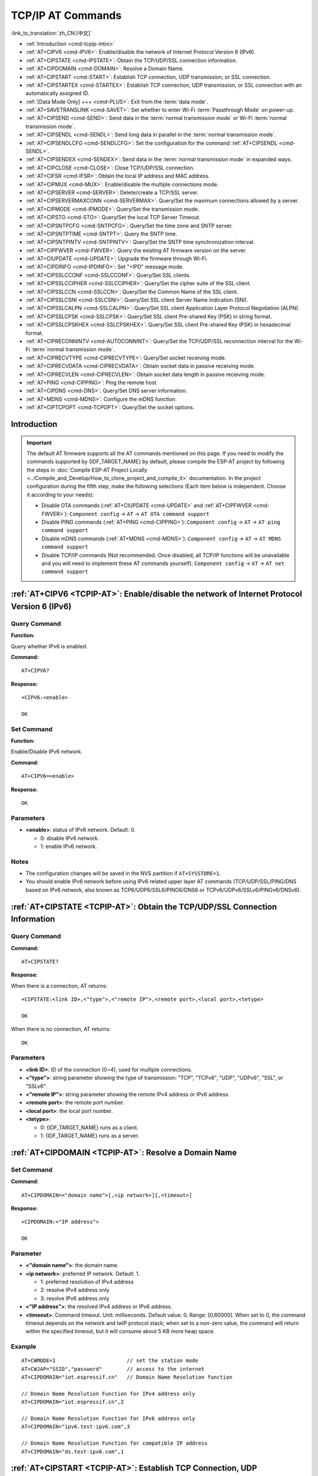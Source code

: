 .. _TCPIP-AT:

TCP/IP AT Commands
==================

:link_to_translation:`zh_CN:[中文]`

-  :ref:`Introduction <cmd-tcpip-intro>`
-  :ref:`AT+CIPV6 <cmd-IPV6>`: Enable/disable the network of Internet Protocol Version 6 (IPv6).
-  :ref:`AT+CIPSTATE <cmd-IPSTATE>`: Obtain the TCP/UDP/SSL connection information.
-  :ref:`AT+CIPDOMAIN <cmd-DOMAIN>`: Resolve a Domain Name.
-  :ref:`AT+CIPSTART <cmd-START>`: Establish TCP connection, UDP transmission, or SSL connection.
-  :ref:`AT+CIPSTARTEX <cmd-STARTEX>`: Establish TCP connection, UDP transmission, or SSL connection with an automatically assigned ID.
-  :ref:`[Data Mode Only] +++ <cmd-PLUS>`: Exit from the :term:`data mode`.
-  :ref:`AT+SAVETRANSLINK <cmd-SAVET>`: Set whether to enter Wi-Fi :term:`Passthrough Mode` on power-up.
-  :ref:`AT+CIPSEND <cmd-SEND>`: Send data in the :term:`normal transmission mode` or Wi-Fi :term:`normal transmission mode`.
-  :ref:`AT+CIPSENDL <cmd-SENDL>`: Send long data in parallel in the :term:`normal transmission mode`.
-  :ref:`AT+CIPSENDLCFG <cmd-SENDLCFG>`: Set the configuration for the command :ref:`AT+CIPSENDL <cmd-SENDL>`.
-  :ref:`AT+CIPSENDEX <cmd-SENDEX>`: Send data in the :term:`normal transmission mode` in expanded ways.
-  :ref:`AT+CIPCLOSE <cmd-CLOSE>`: Close TCP/UDP/SSL connection.
-  :ref:`AT+CIFSR <cmd-IFSR>`: Obtain the local IP address and MAC address.
-  :ref:`AT+CIPMUX <cmd-MUX>`: Enable/disable the multiple connections mode.
-  :ref:`AT+CIPSERVER <cmd-SERVER>`: Delete/create a TCP/SSL server.
-  :ref:`AT+CIPSERVERMAXCONN <cmd-SERVERMAX>`: Query/Set the maximum connections allowed by a server.
-  :ref:`AT+CIPMODE <cmd-IPMODE>`: Query/Set the transmission mode.
-  :ref:`AT+CIPSTO <cmd-STO>`: Query/Set the local TCP Server Timeout.
-  :ref:`AT+CIPSNTPCFG <cmd-SNTPCFG>`: Query/Set the time zone and SNTP server.
-  :ref:`AT+CIPSNTPTIME <cmd-SNTPT>`: Query the SNTP time.
-  :ref:`AT+CIPSNTPINTV <cmd-SNTPINTV>`: Query/Set the SNTP time synchronization interval.
-  :ref:`AT+CIPFWVER <cmd-FWVER>`: Query the existing AT firmware version on the server.
-  :ref:`AT+CIUPDATE <cmd-UPDATE>`: Upgrade the firmware through Wi-Fi.
-  :ref:`AT+CIPDINFO <cmd-IPDINFO>`: Set "+IPD" message mode.
-  :ref:`AT+CIPSSLCCONF <cmd-SSLCCONF>`: Query/Set SSL clients.
-  :ref:`AT+CIPSSLCCIPHER <cmd-SSLCCIPHER>`: Query/Set the cipher suite of the SSL client.
-  :ref:`AT+CIPSSLCCN <cmd-SSLCCN>`: Query/Set the Common Name of the SSL client.
-  :ref:`AT+CIPSSLCSNI <cmd-SSLCSNI>`: Query/Set SSL client Server Name Indication (SNI).
-  :ref:`AT+CIPSSLCALPN <cmd-SSLCALPN>`: Query/Set SSL client Application Layer Protocol Negotiation (ALPN).
-  :ref:`AT+CIPSSLCPSK <cmd-SSLCPSK>`: Query/Set SSL client Pre-shared Key (PSK) in string format.
-  :ref:`AT+CIPSSLCPSKHEX <cmd-SSLCPSKHEX>`: Query/Set SSL client Pre-shared Key (PSK) in hexadecimal format.
-  :ref:`AT+CIPRECONNINTV <cmd-AUTOCONNINT>`: Query/Set the TCP/UDP/SSL reconnection interval for the Wi-Fi :term:`normal transmission mode`.
-  :ref:`AT+CIPRECVTYPE <cmd-CIPRECVTYPE>`: Query/Set socket receiving mode.
-  :ref:`AT+CIPRECVDATA <cmd-CIPRECVDATA>`: Obtain socket data in passive receiving mode.
-  :ref:`AT+CIPRECVLEN <cmd-CIPRECVLEN>`: Obtain socket data length in passive receiving mode.
-  :ref:`AT+PING <cmd-CIPPING>`: Ping the remote host.
-  :ref:`AT+CIPDNS <cmd-DNS>`: Query/Set DNS server information.
-  :ref:`AT+MDNS <cmd-MDNS>`: Configure the mDNS function.
-  :ref:`AT+CIPTCPOPT <cmd-TCPOPT>`: Query/Set the socket options.

.. _cmd-tcpip-intro:

Introduction
------------

.. important::
  The default AT firmware supports all the AT commands mentioned on this page. If you need to modify the commands supported by {IDF_TARGET_NAME} by default, please compile the ESP-AT project by following the steps in :doc:`Compile ESP-AT Project Locally <../Compile_and_Develop/How_to_clone_project_and_compile_it>` documentation. In the project configuration during the fifth step, make the following selections (Each item below is independent. Choose it according to your needs):

  - Disable OTA commands (:ref:`AT+CIUPDATE <cmd-UPDATE>` and :ref:`AT+CIPFWVER <cmd-FWVER>`): ``Component config`` -> ``AT`` -> ``AT OTA command support``
  - Disable PING commands (:ref:`AT+PING <cmd-CIPPING>`): ``Component config`` -> ``AT`` -> ``AT ping command support``
  - Disable mDNS commands (:ref:`AT+MDNS <cmd-MDNS>`): ``Component config`` -> ``AT`` -> ``AT MDNS command support``
  - Disable TCP/IP commands (Not recommended. Once disabled, all TCP/IP functions will be unavailable and you will need to implement these AT commands yourself): ``Component config`` -> ``AT`` -> ``AT net command support``

.. _cmd-IPV6:

:ref:`AT+CIPV6 <TCPIP-AT>`: Enable/disable the network of Internet Protocol Version 6 (IPv6)
--------------------------------------------------------------------------------------------

Query Command
^^^^^^^^^^^^^

**Function:**

Query whether IPv6 is enabled.

**Command:**

::

    AT+CIPV6?

**Response:**

::

    +CIPV6:<enable>

    OK

Set Command
^^^^^^^^^^^

**Function:**

Enable/Disable IPv6 network.

**Command:**

::

    AT+CIPV6=<enable>

**Response:**

::

    OK

Parameters
^^^^^^^^^^

-  **<enable>**: status of IPv6 network. Default: 0.

   -  0: disable IPv6 network.
   -  1: enable IPv6 network.

Notes
^^^^^

-  The configuration changes will be saved in the NVS partition if ``AT+SYSSTORE=1``.
-  You should enable IPv6 network before using IPv6 related upper layer AT commands (TCP/UDP/SSL/PING/DNS based on IPv6 network, also known as TCP6/UDP6/SSL6/PING6/DNS6 or TCPv6/UDPv6/SSLv6/PINGv6/DNSv6).

.. _cmd-IPSTATE:

:ref:`AT+CIPSTATE <TCPIP-AT>`: Obtain the TCP/UDP/SSL Connection Information
----------------------------------------------------------------------------------------

Query Command
^^^^^^^^^^^^^^^

**Command:**

::

    AT+CIPSTATE?

**Response:**

When there is a connection, AT returns:

::

    +CIPSTATE:<link ID>,<"type">,<"remote IP">,<remote port>,<local port>,<tetype>

    OK

When there is no connection, AT returns:

::

    OK

Parameters
^^^^^^^^^^

-  **<link ID>**: ID of the connection (0~4), used for multiple connections.
-  **<"type">**: string parameter showing the type of transmission: "TCP", "TCPv6", "UDP", "UDPv6", "SSL", or "SSLv6".
-  **<"remote IP">**: string parameter showing the remote IPv4 address or IPv6 address.
-  **<remote port>**: the remote port number.
-  **<local port>**: the local port number.
-  **<tetype>**:

   -  0: {IDF_TARGET_NAME} runs as a client.
   -  1: {IDF_TARGET_NAME} runs as a server.

.. _cmd-DOMAIN:

:ref:`AT+CIPDOMAIN <TCPIP-AT>`: Resolve a Domain Name
------------------------------------------------------

Set Command
^^^^^^^^^^^

**Command:**

::

    AT+CIPDOMAIN=<"domain name">[,<ip network>][,<timeout>]

**Response:**

::

    +CIPDOMAIN:<"IP address">

    OK

Parameter
^^^^^^^^^^

-  **<"domain name">**: the domain name.
-  **<ip network>**: preferred IP network. Default: 1.

   - 1: preferred resolution of IPv4 address
   - 2: resolve IPv4 address only
   - 3: resolve IPv6 address only

-  **<"IP address">**: the resolved IPv4 address or IPv6 address.
-  **<timeout>**: Command timeout. Unit: milliseconds. Default value: 0. Range: [0,60000]. When set to 0, the command timeout depends on the network and lwIP protocol stack; when set to a non-zero value, the command will return within the specified timeout, but it will consume about 5 KB more heap space.

Example
^^^^^^^^

::

    AT+CWMODE=1                       // set the station mode
    AT+CWJAP="SSID","password"        // access to the internet
    AT+CIPDOMAIN="iot.espressif.cn"   // Domain Name Resolution function

    // Domain Name Resolution Function for IPv4 address only
    AT+CIPDOMAIN="iot.espressif.cn",2

    // Domain Name Resolution Function for IPv6 address only
    AT+CIPDOMAIN="ipv6.test-ipv6.com",3

    // Domain Name Resolution Function for compatible IP address
    AT+CIPDOMAIN="ds.test-ipv6.com",1

.. _cmd-START:

:ref:`AT+CIPSTART <TCPIP-AT>`: Establish TCP Connection, UDP Transmission, or SSL Connection
--------------------------------------------------------------------------------------------

* :ref:`esp-at-cipstart-tcp`
* :ref:`esp-at-cipstart-udp`
* :ref:`esp-at-cipstart-ssl`

.. _esp-at-cipstart-tcp:

Establish TCP Connection
^^^^^^^^^^^^^^^^^^^^^^^^

Set Command
""""""""""""

**Command:**

::

    // Single connection (AT+CIPMUX=0):
    AT+CIPSTART=<"type">,<"remote host">,<remote port>[,<keep_alive>][,<"local IP">][,<timeout>]

    // Multiple Connections (AT+CIPMUX=1):
    AT+CIPSTART=<link ID>,<"type">,<"remote host">,<remote port>[,<keep_alive>][,<"local IP">][,<timeout>]

**Response:**

For single connection, it returns:

::

    CONNECT

    OK

For multiple connections, it returns:

::

    <link ID>,CONNECT

    OK

Parameters
"""""""""""

-  **<link ID>**: ID of network connection (0~4), used for multiple connections. The range of this parameter depends on two configuration items in ``menuconfig``. One is ``AT_SOCKET_MAX_CONN_NUM`` of the ``AT`` component, and its default value is 5. The other is ``LWIP_MAX_SOCKETS`` of the ``LWIP`` component, and its default value is 10. To modify the range of this parameter, you need to set ``AT_SOCKET_MAX_CONN_NUM`` and make sure it is no larger than the value of ``LWIP_MAX_SOCKETS``. (See :doc:`../Compile_and_Develop/How_to_clone_project_and_compile_it` for details on configuring and build ESP-AT projects.)
-  **<"type">**: string parameter showing the type of transmission: "TCP", or "TCPv6". Default: "TCP".
-  **<"remote host">**: IPv4 address, IPv6 address, or domain name of remote host. The maximum length is 64 bytes. If you need to use a domain name and the length of the domain name exceeds 64 bytes, use the :ref:`AT+CIPDOMAIN <cmd-DOMAIN>` command to obtain the IP address corresponding to the domain name, and then use the IP address to establish a connection.
-  **<remote port>**: the remote port number.
-  **<keep_alive>**: It configures the `SO_KEEPALIVE <https://man7.org/linux/man-pages/man7/socket.7.html#SO_KEEPALIVE>`__ option for socket. Unit: second.

   - Range: [0,7200].

     - 0: disable keep-alive function (default).
     - 1 ~ 7200: enable keep-alive function. `TCP_KEEPIDLE <https://man7.org/linux/man-pages/man7/tcp.7.html#TCP_KEEPIDLE>`_ value is **<keep_alive>**, `TCP_KEEPINTVL <https://man7.org/linux/man-pages/man7/tcp.7.html#TCP_KEEPINTVL>`_ value is 1, and `TCP_KEEPCNT <https://man7.org/linux/man-pages/man7/tcp.7.html#TCP_KEEPCNT>`_ value is 3.

   - This parameter of this command is the same as the ``<keep_alive>`` parameter of :ref:`AT+CIPTCPOPT <cmd-TCPOPT>` command. It always takes the value set later by either of the two commands. If it is omitted or not set, the last configured value is used by default.

-  **<"local IP">**: the local IPv4 address or IPv6 address that the connection binds. This parameter is useful when you are using multiple network interfaces or multiple IP addresses. By default, it is disabled. If you want to use it, you should specify it first. Null is also valid.
-  **<timeout>**: Command timeout. Unit: milliseconds. Default value: 0. Range: [0,60000]. When set to 0, the command timeout depends on the network and lwIP protocol stack; when set to a non-zero value, the command will return within the specified timeout, but it will consume about 5 KB more heap space.

Notes
""""""

- To establish a TCP connection based on an IPv6 network, do as follows:

  -  Make sure that the AP supports IPv6
  -  Set :ref:`AT+CIPV6=1 <cmd-IPV6>`
  -  Obtain an IPv6 address through the :ref:`AT+CWJAP <cmd-JAP>` command
  - (Optional) Check whether {IDF_TARGET_NAME} has obtained an IPv6 address using the :ref:`AT+CIPSTA? <cmd-IPSTA>` command

Example
"""""""""

::

    AT+CIPSTART="TCP","iot.espressif.cn",8000
    AT+CIPSTART="TCP","192.168.101.110",1000
    AT+CIPSTART="TCP","192.168.101.110",2500,60
    AT+CIPSTART="TCP","192.168.101.110",1000,,"192.168.101.100"

    // Connect to GitHub's TCP server with a 5-second timeout
    AT+CIPSTART="TCP","www.github.com",80,,,5000

    AT+CIPSTART="TCPv6","test-ipv6.com",80
    AT+CIPSTART="TCPv6","fe80::860d:8eff:fe9d:cd90",1000,,"fe80::411c:1fdb:22a6:4d24"

    // esp-at has obtained an IPv6 global address by AT+CWJAP before
    AT+CIPSTART="TCPv6","2404:6800:4005:80b::2004",80,,"240e:3a1:2070:11c0:32ae:a4ff:fe80:65ac"

.. _esp-at-cipstart-udp:

Establish UDP Transmission
^^^^^^^^^^^^^^^^^^^^^^^^^^

Set Command
""""""""""""

**Command:**

::

    // Single connection (AT+CIPMUX=0):
    AT+CIPSTART=<"type">,<"remote host">,<remote port>[,<local port>,<mode>,<"local IP">][,<timeout>]

    // Multiple connections (AT+CIPMUX=1):
    AT+CIPSTART=<link ID>,<"type">,<"remote host">,<remote port>[,<local port>,<mode>,<"local IP">][,<timeout>]

**Response:**

For single connection, it returns:

::

    CONNECT

    OK

For multiple connections, it returns:

::

    <link ID>,CONNECT

    OK

Parameters
"""""""""""

-  **<link ID>**: ID of network connection (0~4), used for multiple connections.
-  **<"type">**: string parameter showing the type of transmission: "UDP", or "UDPv6". Default: "TCP".
-  **<"remote host">**: IPv4 address, IPv6 address, or domain name of remote host. The maximum length is 64 bytes. If you need to use a domain name and the length of the domain name exceeds 64 bytes, use the :ref:`AT+CIPDOMAIN <cmd-DOMAIN>` command to obtain the IP address corresponding to the domain name, and then use the IP address to establish a connection.
-  **<remote port>**: remote port number.
-  **<local port>**: UDP port of {IDF_TARGET_NAME}.
-  **<mode>**: In the UDP Wi-Fi passthrough, the value of this parameter has to be 0.

   -  0: After UDP data is received, the parameters ``<"remote host">`` and ``<remote port>`` will stay unchanged (default).
   -  1: Only the first time that UDP data is received from an IP address and port that are different from the initially set value of parameters ``<remote host>`` and ``<remote port>``, will they be changed to the IP address and port of the device that sends the data.
   -  2: Each time UDP data is received, the ``<"remote host">`` and ``<remote port>`` will be changed to the IP address and port of the device that sends the data.

-  **<"local IP">**: the local IPv4 address or IPv6 address that the connection binds. This parameter is useful when you are using multiple network interfaces or multiple IP addresses. By default, it is disabled. If you want to use it, you should specify it first. Null is also valid.
-  **<timeout>**: Command timeout. Unit: milliseconds. Default value: 0. Range: [0,60000]. When set to 0, the command timeout depends on the network and lwIP protocol stack; when set to a non-zero value, the command will return within the specified timeout, but it will consume about 5 KB more heap space.

Notes
""""""
- If the remote host over the UDP is an IPv4 multicast address (224.0.0.0 ~ 239.255.255.255), the {IDF_TARGET_NAME} will send and receive the UDPv4 multicast.
- If the remote host over the UDP is an IPv4 broadcast address (255.255.255.255), the {IDF_TARGET_NAME} will send and receive the UDPv4 broadcast.
- If the remote host over the UDP is an IPv6 multicast address (FF00:0:0:0:0:0:0:0 ~ FFFF:FFFF:FFFF:FFFF:FFFF:FFFF:FFFF:FFFF), the {IDF_TARGET_NAME} will send and receive the UDP multicast based on IPv6 network.
- To use the parameter ``<mode>``, parameter ``<local port>`` must be set first.

- To establish an UDP transmission based on an IPv6 network, do as follows:

  -  Make sure that the AP supports IPv6
  -  Set :ref:`AT+CIPV6=1 <cmd-IPV6>`
  -  Obtain an IPv6 address through the :ref:`AT+CWJAP <cmd-JAP>` command
  - (Optional) Check whether {IDF_TARGET_NAME} has obtained an IPv6 address using the :ref:`AT+CIPSTA? <cmd-IPSTA>` command

- If you want to receive a UDP packet longer than 1460 bytes, please compile the firmware on your own by following :doc:`Compile ESP-AT Project <../Compile_and_Develop/How_to_clone_project_and_compile_it>` and choosing the following configurations in the Step 5. Configure: ``Component config`` -> ``LWIP`` -> ``Enable reassembly incoming fragmented IP4 packets``.

Example
"""""""""

::

    // UDP unicast
    AT+CIPSTART="UDP","192.168.101.110",1000,1002,2
    AT+CIPSTART="UDP","192.168.101.110",1000,,,"192.168.101.100"

    // Establish UDP transmission with pool.ntp.org, set 5-second timeout
    AT+CIPSTART="UDP","pool.ntp.org",123,,,,5000

    // UDP unicast based on IPv6 network
    AT+CIPSTART="UDPv6","fe80::32ae:a4ff:fe80:65ac",1000,,,"fe80::5512:f37f:bb03:5d9b"

    // UDP multicast based on IPv6 network
    AT+CIPSTART="UDPv6","FF02::FC",1000,1002,0

.. _esp-at-cipstart-ssl:

Establish SSL Connection
^^^^^^^^^^^^^^^^^^^^^^^^

Set Command
"""""""""""""

**Command:**

::

    // Single connection (AT+CIPMUX=0):
    AT+CIPSTART=<"type">,<"remote host">,<remote port>[,<keep_alive>,<"local IP">][,<timeout>]

    // Multiple connections (AT+CIPMUX=1):
    AT+CIPSTART=<link ID>,<"type">,<"remote host">,<remote port>[,<keep_alive>,<"local IP">][,<timeout>]

**Response:**

For single connection, it returns:

::

    CONNECT

    OK

For multiple connections, it returns:

::

    <link ID>,CONNECT

    OK

Parameters
"""""""""""

-  **<link ID>**: ID of network connection (0~4), used for multiple connections.
-  **<"type">**: string parameter showing the type of transmission: "SSL", or "SSLv6". Default: "TCP".
-  **<"remote host">**: IPv4 address, IPv6 address, or domain name of remote host. The maximum length is 64 bytes. If you need to use a domain name and the length of the domain name exceeds 64 bytes, use the :ref:`AT+CIPDOMAIN <cmd-DOMAIN>` command to obtain the IP address corresponding to the domain name, and then use the IP address to establish a connection.
-  **<remote port>**: the remote port number.
-  **<keep_alive>**: It configures the `SO_KEEPALIVE <https://man7.org/linux/man-pages/man7/socket.7.html#SO_KEEPALIVE>`__ option for socket. Unit: second.

   - Range: [0,7200].

     - 0: disable keep-alive function (default).
     - 1 ~ 7200: enable keep-alive function. `TCP_KEEPIDLE <https://man7.org/linux/man-pages/man7/tcp.7.html#TCP_KEEPIDLE>`_ value is **<keep_alive>**, `TCP_KEEPINTVL <https://man7.org/linux/man-pages/man7/tcp.7.html#TCP_KEEPINTVL>`_ value is 1, and `TCP_KEEPCNT <https://man7.org/linux/man-pages/man7/tcp.7.html#TCP_KEEPCNT>`_ value is 3.

   - This parameter of this command is the same as the ``<keep_alive>`` parameter of :ref:`AT+CIPTCPOPT <cmd-TCPOPT>` command. It always takes the value set later by either of the two commands. If it is omitted or not set, the last configured value is used by default.

-  **<"local IP">**: the local IPv4 address or IPv6 address that the connection binds. This parameter is useful when you are using multiple network interfaces or multiple IP addresses. By default, it is disabled. If you want to use it, you should specify it first. Null is also valid.
-  **<timeout>**: Command timeout. Unit: milliseconds. Default value: 0. Range: [0,60000]. When set to 0, the command timeout depends on the network and lwIP protocol stack; when set to a non-zero value, the command will return within the specified timeout, but it will consume about 5 KB more heap space.

Notes
""""""

-  The number of SSL connections depends on available memory and the maximum number of connections.
-  SSL connection needs a large amount of memory. Insufficient memory may cause the system reboot.
-  If the ``AT+CIPSTART`` is based on an SSL connection and the timeout of each packet is 10 s, the total timeout will be much longer depending on the number of handshake packets.
-  Some SSL servers require the SSL client to support the SNI extension field during connection. Please configure SNI using the :ref:`AT+CIPSSLCSNI <cmd-SSLCSNI>` command before establishing an SSL connection. Typically, the value of SNI is the domain name of the server.

- To establish a SSL connection based on an IPv6 network, do as follows:

  -  Make sure that the AP supports IPv6
  -  Set :ref:`AT+CIPV6=1 <cmd-IPV6>`
  -  Obtain an IPv6 address through the :ref:`AT+CWJAP <cmd-JAP>` command
  - (Optional) Check whether {IDF_TARGET_NAME} has obtained an IPv6 address using the :ref:`AT+CIPSTA? <cmd-IPSTA>` command

Example
""""""""

::

    AT+CIPSTART="SSL","iot.espressif.cn",8443
    AT+CIPSTART="SSL","192.168.101.110",1000,,"192.168.101.100"

    // Connect to Microsoft Bing's SSL server with a 5-second timeout
    AT+CIPSTART="SSL","www.bing.com",443,,,5000

    // esp-at has obtained an IPv6 global address by AT+CWJAP before
    AT+CIPSTART="SSLv6","240e:3a1:2070:11c0:6972:6f96:9147:d66d",1000,,"240e:3a1:2070:11c0:55ce:4e19:9649:b75"

.. _cmd-STARTEX:

:ref:`AT+CIPSTARTEX <TCPIP-AT>`: Establish TCP connection, UDP transmission, or SSL connection with an Automatically Assigned ID
--------------------------------------------------------------------------------------------------------------------------------

This command is similar to :ref:`AT+CIPSTART <cmd-START>` except that you do not need to assign an ID by yourself in multiple connections mode (:ref:`AT+CIPMUX=1 <cmd-MUX>`). The system will assign an ID to the new connection automatically.

.. _cmd-PLUS:

:ref:`[Data Mode Only] +++ <TCPIP-AT>`: Exit from :term:`Data Mode`
-------------------------------------------------------------------

Special Execute Command
^^^^^^^^^^^^^^^^^^^^^^^^

**Function:**

Exit from :term:`Data Mode` and enter the :term:`Command Mode`.

**Command:**

::

    // Only for data mode
    +++

Notes
""""""

-  This special execution command consists of three identical ``+`` characters (0x2b ASCII), and no CR-LF appends to the command tail.
-  Make sure there is more than 20 ms interval before the first ``+`` character, more than 20 ms interval after the third ``+`` character, less than 20 ms interval among the three ``+`` characters. Otherwise, the ``+`` characters will be sent out as normal data.
-  This command returns no reply.
-  Please wait for at least one second before sending the next AT command.

.. _cmd-SEND:

:ref:`AT+CIPSEND <TCPIP-AT>`: Send Data in the :term:`Normal Transmission Mode` or Wi-Fi :term:`Passthrough Mode`
-----------------------------------------------------------------------------------------------------------------

Set Command
^^^^^^^^^^^

**Function:**

Set the data length to be send in the :term:`Normal Transmission Mode`. If the length of data you need to send exceeds 8192 bytes, please use the :ref:`AT+CIPSENDL <cmd-SENDL>` command.

**Command:**

::

    // Single connection: (AT+CIPMUX=0)
    AT+CIPSEND=<length>

    // Multiple connections: (AT+CIPMUX=1)
    AT+CIPSEND=<link ID>,<length>

    // Remote host and port can be set for UDP transmission:
    AT+CIPSEND=[<link ID>,]<length>[,<"remote host">,<remote port>]

**Response:**

::

    OK

    >

This response indicates that AT is ready for receiving serial data. You should enter the data, and when the data length reaches the ``<length>`` value, the transmission of data starts.

If the connection cannot be established or is disrupted during data transmission, the system returns:

::

    ERROR

If the data has been successfully sent to the protocol stack (It does not mean that the data has been sent to the opposite end), the system returns:

::

    SEND OK

Execute Command
^^^^^^^^^^^^^^^

**Function:**

Enter the Wi-Fi :term:`Passthrough Mode`.

**Command:**

::

    AT+CIPSEND

**Response:**

::

    OK
    >

or

::

    ERROR

Enter the Wi-Fi :term:`Passthrough Mode`. The {IDF_TARGET_NAME} can receive 8192 bytes and send 2920 bytes at most each time. If the data received by {IDF_TARGET_NAME} reaches or exceeds 2920 bytes, the data will be immediately sent in chunks of 2920 bytes. Otherwise, it will wait for 20 milliseconds before being sent (You can configure this interval using :ref:`AT+TRANSINTVL <cmd-TRANSINTVL>` command). When a single packet containing :ref:`+++ <cmd-PLUS>` is received, the {IDF_TARGET_NAME} will exit the data sending mode under the Wi-Fi :term:`Passthrough Mode`. Please wait for at least one second before sending the next AT command.

This command can only be used for single connection in the Wi-Fi :term:`Passthrough Mode`. For UDP Wi-Fi passthrough, the ``<mode>`` parameter has to be 0 when using :ref:`AT+CIPSTART <cmd-START>`.

Parameters
^^^^^^^^^^

-  **<link ID>**: ID of the connection (0~4), for multiple connections.
-  **<length>**: data length. Maximum: 8192 bytes.
-  **<"remote host">**: IPv4 address, IPv6 address, or domain name of remote host. It can be set in UDP transmission.
-  **<remote port>**: the remote port number.

Notes
^^^^^

- You can use :ref:`AT+CIPTCPOPT <cmd-TCPOPT>` command to configure socket options for each TCP connection. For example, setting <so_sndtimeo> to 5000 will enable TCP send operation to return results within 5 seconds, regardless of success or failure. This can save the time that the MCU waits for AT command response.

.. _cmd-SENDL:

:ref:`AT+CIPSENDL <TCPIP-AT>`: Send Long Data in Parallel in the :term:`Normal Transmission Mode`.
--------------------------------------------------------------------------------------------------

Set Command
^^^^^^^^^^^

**Function:**

In the :term:`Normal Transmission Mode`, set the data length to be sent, and then send data to remote host in parallel (the AT command port receives data in parallel with the AT sending data to the remote host). You can use the :ref:`AT+CIPSENDLCFG <cmd-SENDLCFG>` command to configure this command. If the length of data you need to send is less than 8192 bytes, you also can use the :ref:`AT+CIPSEND <cmd-SEND>` command.

**Command:**

::

    // Single connection: (AT+CIPMUX=0)
    AT+CIPSENDL=<length>

    // Multiple connections: (AT+CIPMUX=1)
    AT+CIPSENDL=<link ID>,<length>

    // Remote host and port can be set for UDP transmission:
    AT+CIPSENDL=[<link ID>,]<length>[,<"remote host">,<remote port>]

**Response:**

::

    OK

    >

This response indicates that AT enters the :term:`Data Mode` and AT command port is ready to receive data. You can enter the data now. Once the port receives data, it will be pushed to underlying protocol stack and the transmission starts.

If the transmission starts, the system reports message according to :ref:`AT+CIPSENDLCFG <cmd-SENDLCFG>` configuration:

::

    +CIPSENDL:<had sent len>,<port recv len>

If the transmission is cancelled by :ref:`+++ <cmd-PLUS>` command, the system returns:

::

    SEND CANCELLED

If not all the data has been sent out, the system finally returns:

::

    SEND FAIL

If the data has been successfully sent to the protocol stack (It does not mean that the data has been sent to the opposite end), the system finally returns:

::

    SEND OK 

When the connection is disconnected, you can send :ref:`+++ <cmd-PLUS>` command to cancel the transmission, then the {IDF_TARGET_NAME} will exit from the :term:`Data Mode`, otherwise, the :term:`Data Mode` will not end until the AT command port receives all the data of the specified ``<length>``.

Parameters
^^^^^^^^^^

-  **<link ID>**: ID of the connection (0~4), for multiple connections.
-  **<length>**: data length. Maximum: 2 :sup:`31` - 1 bytes.
-  **<"remote host">**: IPv4 address, IPv6 address, or domain name of remote host. It can be set in UDP transmission.
-  **<remote port>**: the remote port number.
-  **<had sent len>**: the length of data successfully sent to the underlying protocol stack.
-  **<port recv len>**: data length received by AT command port.

Notes
^^^^^

- It is recommended to use UART flow control, because if the UART receives data at a faster rate than the network sends, data loss may occur.
- You can use :ref:`AT+CIPTCPOPT <cmd-TCPOPT>` command to configure socket options for each TCP connection. For example, setting <so_sndtimeo> to 5000 will enable TCP send operation to return results within 5 seconds, regardless of success or failure. This can save the time that the MCU waits for AT command response.

.. _cmd-SENDLCFG:

:ref:`AT+CIPSENDLCFG <TCPIP-AT>`: Set the Configuration for the Command :ref:`AT+CIPSENDL <cmd-SENDL>`
------------------------------------------------------------------------------------------------------

Query Command
^^^^^^^^^^^^^

**Function:**

Query the configuration of :ref:`AT+CIPSENDL <cmd-SENDL>`.

**Command:**

::

    AT+CIPSENDLCFG?

**Response:**

::

    +CIPSENDLCFG:<report size>,<transmit size>

    OK

Set Command
^^^^^^^^^^^

**Function:**

Set the configuration of :ref:`AT+CIPSENDL <cmd-SENDL>`.

**Command:**

::

    AT+CIPSENDLCFG=<report size>[,<transmit size>]

**Response:**

::

    OK

Parameters
^^^^^^^^^^

-  **<report size>**: report block size for :ref:`AT+CIPSENDL <cmd-SENDL>`. Default: 1024. Range: [100,2 :sup:`20`]. For example, set ``<report size>`` to 100, ``<had sent len>`` report sequence in the response of :ref:`AT+CIPSENDL <cmd-SENDL>` will be (100, 200, 300, 400, ...). The final ``<had sent len>`` report is always equal to the data length that had been sent out.
-  **<transmit size>**: transmit block size of :ref:`AT+CIPSENDL <cmd-SENDL>`. It specifies the size of the data block sent to the underlying protocol stack. Default: 2920. Range: [100,2920]. If the data received by {IDF_TARGET_NAME} reaches or exceeds ``<transmit size>`` bytes, the data will be immediately sent in chunks of ``<transmit size>`` bytes. Otherwise, it will wait for 20 milliseconds before being sent (You can configure this interval using :ref:`AT+TRANSINTVL <cmd-TRANSINTVL>` command).

Note
""""""

- For devices with small throughput but high real-time requirements, it is recommended to set a smaller ``<transmit size>``. It is also recommended to set ``TCP_NODELAY`` by :ref:`AT+CIPTCPOPT <cmd-TCPOPT>` command.
- For devices with large throughput, it is recommended to set a larger ``<transmit size>``. It is also recommended to read :doc:`How to Improve ESP-AT Throughput Performance <../Compile_and_Develop/How_to_optimize_throughput>` first.

.. _cmd-SENDEX:

:ref:`AT+CIPSENDEX <TCPIP-AT>`: Send Data in the :term:`Normal Transmission Mode` in Expanded Ways
----------------------------------------------------------------------------------------------------

Set Command
^^^^^^^^^^^

**Function:**

Set the data length to be send in :term:`Normal Transmission Mode`, or use ``\0`` (0x5c, 0x30 ASCII) to trigger data transmission.

**Command:**

::

    // Single connection: (AT+CIPMUX=0)
    AT+CIPSENDEX=<length>

    // Multiple connections: (AT+CIPMUX=1)
    AT+CIPSENDEX=<link ID>,<length>

    // Remote host and port can be set for UDP transmission:
    AT+CIPSENDEX=[<link ID>,]<length>[,<"remote host">,<remote port>]

**Response:**

::

    OK

    >

This response indicates that AT is ready for receiving data. You should enter the data of designated length. When the data length reaches the ``<length>`` value, or when the string ``\0`` appears in the data, the transmission starts.

If the connection cannot be established or gets disconnected during transmission, the system returns:

::

    ERROR

If the data has been successfully sent to the protocol stack (It does not mean that the data has been sent to the opposite end), the system returns:

::

    SEND OK

Parameters
^^^^^^^^^^

-  **<link ID>**: ID of the connection (0~4), for multiple connections.
-  **<length>**: data length. Maximum: 8192 bytes.
-  **<"remote host">**: IPv4 address, IPv6 address, or domain name of remote host. It can be set in UDP transmission.
-  **<remote port>**: remote port can be set in UDP transmission.

Notes
^^^^^^

-  When the requirement of data length is met, or when the string ``\0`` (0x5c, 0x30 in ASCII) appears, the transmission of data starts. Go back to the normal command mode and wait for the next AT command.
-  If the data contains the ``\<any>``, it means that drop backslash symbol and only use ``<any>`` character.
-  When sending ``\0``, please use a backslash to escape it as ``\\0``.
- You can use :ref:`AT+CIPTCPOPT <cmd-TCPOPT>` command to configure socket options for each TCP connection. For example, setting <so_sndtimeo> to 5000 will enable TCP send operation to return results within 5 seconds, regardless of success or failure. This can save the time that the MCU waits for AT command response.

.. _cmd-CLOSE:

:ref:`AT+CIPCLOSE <TCPIP-AT>`: Close TCP/UDP/SSL Connection
-----------------------------------------------------------

Set Command
^^^^^^^^^^^^^

**Function:**

Close TCP/UDP/SSL connection in the multiple connections mode.

**Command:**

::

    AT+CIPCLOSE=<link ID>

**Response:**

::

    <link ID>,CLOSED

    OK

Execute Command
^^^^^^^^^^^^^^^^^

**Function:**

Close TCP/UDP/SSL connection in the single connection mode.

::

    AT+CIPCLOSE

**Response:**

::

    CLOSED

    OK

Parameter
^^^^^^^^^^

-  **<link ID>**: ID of the connection that you want to close. If you set it to 5, all connections will be closed.

.. _cmd-IFSR:

:ref:`AT+CIFSR <TCPIP-AT>`: Obtain the Local IP Address and MAC Address
-----------------------------------------------------------------------

Execute Command
^^^^^^^^^^^^^^^

**Command:**

::

    AT+CIFSR    

**Response:**

::

    +CIFSR:APIP,<"APIP">
    +CIFSR:APIP6LL,<"APIP6LL">
    +CIFSR:APIP6GL,<"APIP6GL">
    +CIFSR:APMAC,<"APMAC">
    +CIFSR:STAIP,<"STAIP">
    +CIFSR:STAIP6LL,<"STAIP6LL">
    +CIFSR:STAIP6GL,<"STAIP6GL">
    +CIFSR:STAMAC,<"STAMAC">
    +CIFSR:ETHIP,<"ETHIP">
    +CIFSR:ETHIP6LL,<"ETHIP6LL">
    +CIFSR:ETHIP6GL,<"ETHIP6GL">
    +CIFSR:ETHMAC,<"ETHMAC">

    OK

Parameters
^^^^^^^^^^

- **<"APIP">**: IPv4 address of Wi-Fi softAP interface
- **<"APIP6LL">**: Linklocal IPv6 address of Wi-Fi softAP interface
- **<"APIP6GL">**: Global IPv6 address of Wi-Fi softAP interface
- **<"APMAC">**: MAC address of Wi-Fi softAP interface
- **<"STAIP">**: IPv4 address of Wi-Fi station interface
- **<"STAIP6LL">**: Linklocal IPv6 address of Wi-Fi station interface
- **<"STAIP6GL">**: Global IPv6 address of Wi-Fi station interface
- **<"STAMAC">**: MAC address of Wi-Fi station interface
- **<"ETHIP">**: IPv4 address of ethernet interface
- **<"ETHIP6LL">**: Linklocal IPv6 address of ethernet interface
- **<"ETHIP6GL">**: Global IPv6 address of ethernet interface
- **<"ETHMAC">**: MAC address of ethernet interface

Note
^^^^^

-  Only when the {IDF_TARGET_NAME} has the valid interface information can you query its IP address and MAC address.

.. _cmd-MUX:

:ref:`AT+CIPMUX <TCPIP-AT>`: Enable/disable Multiple Connections
----------------------------------------------------------------

Query Command
^^^^^^^^^^^^^

**Function:**

Query the connection type.

**Command:**

::

    AT+CIPMUX?

**Response:**

::

    +CIPMUX:<mode>
    OK

Set Command
^^^^^^^^^^^

**Function:**

Set the connection type.

**Command:**

::

    AT+CIPMUX=<mode>

**Response:**

::

    OK

Parameter
^^^^^^^^^^

-  **<mode>**: connection mode. Default: 0.

   -  0: single connection.
   -  1: multiple connections.

Notes
^^^^^

-  This mode can only be changed after all connections are disconnected.
-  If you want to set the multiple connections mode, {IDF_TARGET_NAME} should be in the :term:`Normal Transmission Mode` (:ref:`AT+CIPMODE=0 <cmd-IPMODE>`).
-  If you want to set the single connection mode when the TCP/SSL server is running, you should delete the server first. (:ref:`AT+CIPSERVER=0 <cmd-SERVER>`).
-  When transmitting large amounts of data in parallel over multiple connections, memory peaks may be insufficient. Please test according to your product's actual situation and implement MCU handling for insufficient memory.

Example
^^^^^^^^

::

    AT+CIPMUX=1 

.. _cmd-SERVER:

:ref:`AT+CIPSERVER <TCPIP-AT>`: Delete/create a TCP/SSL Server
--------------------------------------------------------------

Query Command
^^^^^^^^^^^^^

**Function:**

Query the TCP/SSL server status.

**Command:**

::

    AT+CIPSERVER?

**Response:**

::

    +CIPSERVER:<mode>[,<port>,<"type">,<CA enable>,<netif>]

    OK

Set Command
^^^^^^^^^^^

**Command:**

::

    AT+CIPSERVER=<mode>[,<param2>][,<"type">][,<CA enable>][,<netif>]

**Response:**

::

    OK  

Parameters
^^^^^^^^^^

-  **<mode>**:

   -  0: delete a server.
   -  1: create a server.

-  **<param2>**: It means differently depending on the parameter ``<mode>``:

  - If ``<mode>`` is 1, ``<param2>`` represents the port number. Default: 333.
  - If ``<mode>`` is 0, ``<param2>`` represents whether the server closes all connections. Default: 0.

    - 0: shutdown the server and keep existing connections.
    - 1: shutdown the server and close all connections.

-  **<"type">**: server type: "TCP", "TCPv6", "SSL", or "SSLv6". Default: "TCP".
-  **<CA enable>**:

   -  0: disable CA.
   -  1: enable CA.

- **<netif>**: Specify the network interface for the server to listen on. Default: 0.

  .. list::

    - 0: all network interfaces
    - 1: Wi-Fi station interface
    - 2: Wi-Fi SoftAP interface
    :esp32: - 3: Ethernet interface

Notes
^^^^^

-  A TCP/SSL server can only be created when multiple connections are activated (:ref:`AT+CIPMUX=1 <cmd-MUX>`).
-  A server monitor will be created automatically when the server is created. Only one server can be created at most.
-  When a client is connected to the server, it will take up one connection and be assigned an ID.
-  If you want to create a TCP/SSL server based on IPv6 network, set :ref:`AT+CIPV6=1 <cmd-IPV6>` first, and obtain an IPv6 address.
-  Parameters ``<"type">`` and ``<CA enable>`` must be omitted when delete a server.

Example
^^^^^^^^

::

    // To create a TCP server
    AT+CIPMUX=1
    AT+CIPSERVER=1,80

    // To create an SSL server
    AT+CIPMUX=1
    AT+CIPSERVER=1,443,"SSL",1

    // To create an SSL server based on IPv6 network
    AT+CIPMUX=1
    AT+CIPSERVER=1,443,"SSLv6",0

    // To delete an server and close all clients
    AT+CIPSERVER=0,1

.. _cmd-SERVERMAX:

:ref:`AT+CIPSERVERMAXCONN <TCPIP-AT>`: Query/Set the Maximum Connections Allowed by a Server
---------------------------------------------------------------------------------------------

Query Command
^^^^^^^^^^^^^

**Function:**

Obtain the maximum number of clients allowed to connect to the TCP/SSL server.

**Command:**

::

    AT+CIPSERVERMAXCONN?

**Response:**

::

    +CIPSERVERMAXCONN:<num>
    OK  

Set Command
^^^^^^^^^^^

**Function:**

Set the maximum number of clients allowed to connect to the TCP/SSL server.

**Command:**

::

    AT+CIPSERVERMAXCONN=<num>

**Response:**

::

    OK  

Parameter
^^^^^^^^^^

-  **<num>**: the maximum number of clients allowed to connect to the TCP/SSL server. Range: [1,5]. For how to change the upper limit of this range, please refer to the description of the ``<link ID>`` parameter of the :ref:`AT+CIPSTART <cmd-START>` command.

Note
^^^^^

-  You should call the command ``AT+CIPSERVERMAXCONN=<num>`` before creating a server.

Example
^^^^^^^^

::

    AT+CIPMUX=1
    AT+CIPSERVERMAXCONN=2
    AT+CIPSERVER=1,80

.. _cmd-IPMODE:

:ref:`AT+CIPMODE <TCPIP-AT>`: Query/Set the Transmission Mode
-------------------------------------------------------------

Query Command
^^^^^^^^^^^^^

**Function:**

Query the transmission mode.

**Command:**

::

    AT+CIPMODE?

**Response:**

::

    +CIPMODE:<mode>
    OK

Set Command
^^^^^^^^^^^

**Function:**

Set the transmission mode.

**Command:**

::

    AT+CIPMODE=<mode>

**Response:**

::

    OK

Parameter
^^^^^^^^^^

-  **<mode>**:

   -  0: :term:`Normal Transmission Mode`.
   -  1: Wi-Fi :term:`Passthrough Receiving Mode`, or called transparent receiving transmission, which can only be enabled in TCP single connection mode, UDP mode when the remote host and port do not change, or SSL single connection mode.

Notes
^^^^^

-  The configuration changes will NOT be saved in flash.
-  After the {IDF_TARGET_NAME} enters the Wi-Fi :term:`Passthrough Receiving Mode`, no Bluetooth function can be used.

Example
^^^^^^^^

::

    AT+CIPMODE=1    

.. _cmd-STO:

:ref:`AT+CIPSTO <TCPIP-AT>`: Query/Set the local TCP/SSL Server Timeout
-----------------------------------------------------------------------

Query Command
^^^^^^^^^^^^^

**Function:**

Query the local TCP/SSL server timeout.

**Command:**

::

    AT+CIPSTO?

**Response:**

::

    +CIPSTO:<time>
    OK

Set Command
^^^^^^^^^^^

**Function:**

Set the local TCP/SSL server timeout.

**Command:**

::

    AT+CIPSTO=<time>

**Response:**

::

    OK

Parameter
^^^^^^^^^^

-  **<time>**: local TCP/SSL server timeout. Unit: second. Range: [0,7200].

Notes
^^^^^

-  When a TCP/SSL client does not communicate with the {IDF_TARGET_NAME} server within the ``<time>`` value, the server will terminate this connection.
-  If you set ``<time>`` to 0, the connection will never timeout. This configuration is not recommended.
-  When the client initiates a communication with the server or the server initiate a communication with the client within the set time, the timer will restart. After the timeout expires, the client is closed.

Example
^^^^^^^^

::

    AT+CIPMUX=1
    AT+CIPSERVER=1,1001
    AT+CIPSTO=10

.. _cmd-SNTPCFG:

:ref:`AT+CIPSNTPCFG <TCPIP-AT>`: Query/Set the Time Zone and the SNTP Server
----------------------------------------------------------------------------

Query Command
^^^^^^^^^^^^^

**Command:**

::

    AT+CIPSNTPCFG?

**Response:**

::

    +CIPSNTPCFG:<enable>,<timezone>[,<"SNTP server1">][,<"SNTP server2">][,<"SNTP server3">]
    OK

Set Command
^^^^^^^^^^^

**Command:**

::

    AT+CIPSNTPCFG=<enable>[,<timezone>][,<"SNTP server1">][,<"SNTP server2">][,<"SNTP server3">]

**Response:**

::

    OK

Parameters
^^^^^^^^^^

-  **<enable>**: configure the SNTP server:

   -  1: the SNTP server is configured.
   -  0: the SNTP server is not configured.

-  **<timezone>**: support the following two formats:

   -  The first format range is [-12,14]. It marks most of the time zones by offset from Coordinated Universal Time (UTC) in **whole hours** (`UTC–12:00 <https://en.wikipedia.org/wiki/UTC%E2%88%9212:00>`__ to `UTC+14:00 <https://en.wikipedia.org/wiki/UTC%2B14:00>`_).
   -  The second format is ``UTC offset``. The ``UTC offset`` specifies the time value you must add to the UTC time to get a local time value. It has syntax like ``[+|-][hh]mm``. This is negative if the local time zone is on the west of the Prime Meridian and positive if it is on the east. The hour(hh) must be between -12 and 14, and the minute(mm) between 0 and 59. For example, if you want to set the timezone to New Zealand (Chatham Islands) which is in ``UTC+12:45``, you should set the parameter ``<timezone>`` to ``1245``. Please refer to `UTC offset wiki <https://en.wikipedia.org/wiki/Time_zone#List_of_UTC_offsets>`_ for more information.

-  **[<"SNTP server1">]**: the first SNTP server.
-  **[<"SNTP server2">]**: the second SNTP server.
-  **[<"SNTP server3">]**: the third SNTP server.

Note
^^^^^

-  If the three SNTP servers are not configured, one of the following default servers will be used: "cn.ntp.org.cn", "ntp.sjtu.edu.cn", and "us.pool.ntp.org".
-  For the query command, ``<timezone>`` parameter in the response may be different from the ``<timezone>`` parameter in set command. Because the ``<timezone>`` parameter supports the second ``UTC offset`` format, for example, set ``AT+CIPSNTPCFG=1,015``, for query command, ESP-AT ignores the leading zero of the ``<timezone>`` parameter, and the valid value is ``15``. It does not belong to the first format, so it is parsed according to the second ``UTC offset`` format, that is, ``UTC+00:15``, that is, ``timezone`` is 0 in the response.
-  Since SNTP operates over the UDP protocol for sending requests and receiving replies, if there is packet loss in the network, the time synchronization of {IDF_TARGET_NAME} may be delayed. Once the AT command output shows :ref:`+TIME_UPDATED <at-messages-report>`, it indicates that the time has been synchronized, and you can then send the :ref:`AT+CIPSNTPTIME? <cmd-SNTPT>` command to query the current time.

Example
^^^^^^^^

::

    // Enable SNTP server, set timezone to China (UTC+08:00)
    AT+CIPSNTPCFG=1,8,"cn.ntp.org.cn","ntp.sjtu.edu.cn"
    or
    AT+CIPSNTPCFG=1,800,"cn.ntp.org.cn","ntp.sjtu.edu.cn"

    // Enable SNTP server, set timezone to New York of the United States (UTC–05:00)
    AT+CIPSNTPCFG=1,-5,"0.pool.ntp.org","time.google.com"
    or
    AT+CIPSNTPCFG=1,-500,"0.pool.ntp.org","time.google.com"

    // Enable SNTP server, set timezone to New Zealand (Chatham Islands, UTC+12:45)
    AT+CIPSNTPCFG=1,1245,"0.pool.ntp.org","time.google.com"

.. _cmd-SNTPT:

:ref:`AT+CIPSNTPTIME <TCPIP-AT>`: Query the SNTP Time
-----------------------------------------------------

Query Command
^^^^^^^^^^^^^

**Command:**

::

    AT+CIPSNTPTIME? 

**Response:**

::

    +CIPSNTPTIME:<asctime style time>
    OK

Note
^^^^^

-  The asctime style time is defined at `asctime man page <https://linux.die.net/man/3/asctime>`_.
-  When {IDF_TARGET_NAME} enters Light-sleep or Deep-sleep mode and then wakes up, the system time may become inaccurate. It is recommended to resend the :ref:`AT+CIPSNTPCFG <cmd-SNTPCFG>` command to obtain the new time from the NTP server.

.. only:: esp32 or esp32c3 or esp32c6 or esp32s2

  - The time obtained from SNTP is stored in the RTC area, so it will not be lost after a software reset (chip does not lose power).

.. only:: esp32c2

  - The time obtained from SNTP is currently not supported to be stored in the RTC area, so it will be reset to 1970 after a software reset (chip does not lose power).

Example
^^^^^^^^

::

    AT+CWMODE=1
    AT+CWJAP="1234567890","1234567890"
    AT+CIPSNTPCFG=1,8,"cn.ntp.org.cn","ntp.sjtu.edu.cn"
    AT+CIPSNTPTIME?
    +CIPSNTPTIME:Tue Oct 19 17:47:56 2021
    OK

    or

    AT+CWMODE=1
    AT+CWJAP="1234567890","1234567890"
    AT+CIPSNTPCFG=1,530
    AT+CIPSNTPTIME?
    +CIPSNTPTIME:Tue Oct 19 15:17:56 2021
    OK

.. _cmd-SNTPINTV:

:ref:`AT+CIPSNTPINTV <TCPIP-AT>`: Query/Set the SNTP time synchronization interval
----------------------------------------------------------------------------------

Query Command
^^^^^^^^^^^^^

**Command:**

::

    AT+CIPSNTPINTV? 

**Response:**

::

    +CIPSNTPINTV:<interval second>

    OK

Set Command
^^^^^^^^^^^

**Command:**

::

    AT+CIPSNTPINTV=<interval second>

**Response:**

::

    OK

Parameters
""""""""""

-  **<interval second>**: the SNTP time synchronization interval. Unit: second. Range: [15,4294967].

Notes
^^^^^

- It configures interval for synchronization, which means that it sets interval how often {IDF_TARGET_NAME} connects to NTP servers to get new time.

Example
^^^^^^^^

::

    AT+CIPSNTPCFG=1,8,"cn.ntp.org.cn","ntp.sjtu.edu.cn"

    OK

    // synchronize SNTP time every hour
    AT+CIPSNTPINTV=3600

    OK

.. _cmd-FWVER:

:ref:`AT+CIPFWVER <TCPIP-AT>`: Query the Existing AT Firmware Version on the Server
-----------------------------------------------------------------------------------

Query Command
^^^^^^^^^^^^^

**Function:**

Query the existing {IDF_TARGET_NAME} AT firmware version on the server.

**Command:**

::

    AT+CIPFWVER?

**Response:**

::

    +CIPFWVER:<"version">

    OK

Parameters
^^^^^^^^^^
- **<"version">**: {IDF_TARGET_NAME} AT firmware version.

Notes
^^^^^

- When selecting the OTA version to be upgraded, it is strongly not recommended to upgrade from a high version to a low version.

.. _cmd-UPDATE:

:ref:`AT+CIUPDATE <TCPIP-AT>`: Upgrade Firmware Through Wi-Fi
-------------------------------------------------------------

ESP-AT upgrades firmware at runtime by downloading the new firmware from a specific server through Wi-Fi and then flash it into some partitions.

Query Command
^^^^^^^^^^^^^

**Function:**

Query {IDF_TARGET_NAME} upgrade status.

**Command:**

::

    AT+CIUPDATE?

**Response:**

::

    +CIPUPDATE:<state>

    OK

Execute Command
^^^^^^^^^^^^^^^

**Function:**

Upgrade OTA the latest version of firmware via TCP from the server in blocking mode.

**Command:**

::

    AT+CIUPDATE  

**Response:**

Please refer to the :ref:`response <cmd-UPDATE-RESPONSE>` in the set command.

Set Command
^^^^^^^^^^^

**Function:**

Upgrade the specified version of firmware from the server.

.. _cmd-UPDATE-RESPONSE:

**Command:**

::

    AT+CIUPDATE=<ota mode>[,<"version">][,<"firmware name">][,<nonblocking>]

**Response:**

If OTA succeeds in blocking mode, the system returns:

::

    +CIPUPDATE:1
    +CIPUPDATE:2
    +CIPUPDATE:3
    +CIPUPDATE:4
    
    OK

If OTA succeeds in non-blocking mode, the system returns:

::

    OK
    +CIPUPDATE:1
    +CIPUPDATE:2
    +CIPUPDATE:3
    +CIPUPDATE:4

If OTA fails in blocking mode, the system returns:

::

    +CIPUPDATE:<state>

    ERROR

If OTA fails in non-blocking mode, the system returns:

::

    OK
    +CIPUPDATE:<state>
    +CIPUPDATE:-1

Parameters
^^^^^^^^^^
- **<ota mode>**:
    
    - 0: OTA via HTTP.
    - 1: OTA via HTTPS. If it does not work, please check whether ``./build.py menuconfig`` > ``Component config`` > ``AT`` > ``OTA based upon ssl`` is enabled. For more information, please refer to :doc:`../Compile_and_Develop/How_to_clone_project_and_compile_it`.

- **<version>**: AT version, such as, ``v1.2.0.0``, ``v1.1.3.0``, ``v1.1.2.0``.
- **<"firmware name">**: firmware to upgrade, such as, ``ota``, ``mqtt_ca``, ``client_ca`` or other custom partition in ``at_customize.csv``.
- **<nonblocking>**:

    - 0: OTA by blocking mode. In this mode, you can not send AT command until OTA completes successfully or fails.
    - 1: OTA by non-blocking mode. You need to manually restart after upgrade done (+CIPUPDATE:4).

- **<state>**:

    - 1: Server found.
    - 2: Connected to the server.
    - 3: Got the upgrade version.
    - 4: Upgrade done.
    - -1: OTA fails in non-blocking mode.

Notes
^^^^^

-  The speed of the upgrade depends on the network status.
-  If the upgrade fails due to unfavorable network conditions, AT will return ``ERROR``. Please wait for some time before retrying.
-  If you use Espressif's AT `BIN <https://www.espressif.com/en/support/download/at>`_, ``AT+CIUPDATE`` will download a new AT BIN from the Espressif Cloud.
-  If you use a user-compiled AT BIN, you need to implement your own AT+CIUPDATE FOTA function or use :ref:`AT+USEROTA <cmd-USEROTA>` or :ref:`AT+WEBSERVER <cmd-WEBSERVER>` command. ESP-AT project provides an example of `FOTA <https://github.com/espressif/esp-at/blob/master/components/at/src/at_ota_cmd.c>`_.
-  After you upgrade the AT firmware, you are suggested to call the command :ref:`AT+RESTORE <cmd-RESTORE>` to restore the factory default settings.
-  The timeout of OTA process is ``3`` minutes.
-  The response ``OK`` in non-blocking mode does not necessarily come before the response ``+CIPUPDATE:<state>``. It may be output before ``+CIPUPDATE:<state>`` or after it.
-  Downgrading to an older version is not recommended due to potential compatibility issues and the risk of operational failure. If you still prefer downgrading to an older version, please test and verify the functionality based on your product.
-  Please refer to :doc:`../Compile_and_Develop/How_to_implement_OTA_update` for more OTA commands.

Example
^^^^^^^^

::

    AT+CWMODE=1
    AT+CWJAP="1234567890","1234567890"
    AT+CIUPDATE
    AT+CIUPDATE=1
    AT+CIUPDATE=1,"v1.2.0.0"
    AT+CIUPDATE=1,"v2.2.0.0","mqtt_ca"
    AT+CIUPDATE=1,"v2.2.0.0","ota",1
    AT+CIUPDATE=1,,,1
    AT+CIUPDATE=1,,"ota",1
    AT+CIUPDATE=1,"v2.2.0.0",,1

.. _cmd-IPDINFO:

:ref:`AT+CIPDINFO <TCPIP-AT>`: Set "+IPD" Message Mode
------------------------------------------------------

Query Command
^^^^^^^^^^^^^

**Command:**

::

    AT+CIPDINFO?

**Response:**

::

    +CIPDINFO:true
    OK
    
or

::
    
    +CIPDINFO:false
    OK

Set Command
^^^^^^^^^^^

**Command:**

::

    AT+CIPDINFO=<mode>  

**Response:**

::

    OK  

Parameters
^^^^^^^^^^

-  **<mode>**:

   -  0: does not show the remote host and port in "+IPD" and "+CIPRECVDATA" messages.
   -  1: show the remote host and port in "+IPD" and "+CIPRECVDATA" messages.

Example
^^^^^^^^

::

    AT+CIPDINFO=1

.. _cmd-SSLCCONF:

:ref:`AT+CIPSSLCCONF <TCPIP-AT>`: Query/Set SSL Clients
-------------------------------------------------------

Query Command
^^^^^^^^^^^^^

**Function:**

Query the configuration of each connection where the {IDF_TARGET_NAME} runs as an SSL client.

**Command:**

::

    AT+CIPSSLCCONF?

**Response:**

::

    +CIPSSLCCONF:<link ID>,<auth_mode>,<pki_number>,<ca_number>
    OK

Set Command
^^^^^^^^^^^

**Command:**

::

    // Single connection: (AT+CIPMUX=0)
    AT+CIPSSLCCONF=<auth_mode>[,<pki_number>][,<ca_number>]

    // Multiple connections: (AT+CIPMUX=1)
    AT+CIPSSLCCONF=<link ID>,<auth_mode>[,<pki_number>][,<ca_number>]

**Response:**

::

    OK

Parameters
^^^^^^^^^^

-  **<link ID>**: ID of the connection (0 ~ max). For multiple connections, if the value is max, it means all connections. By default, max is 5.
-  **<auth_mode>**:

   -  0: no authentication. In this case ``<pki_number>`` and ``<ca_number>`` are not required.
   -  1: the client provides the client certificate for the server to verify.
   -  2: the client loads CA certificate to verify the server's certificate.
   -  3: mutual authentication.

-  **<pki_number>**: the index of certificate and private key. If there is only one certificate and private key, the value should be 0.
-  **<ca_number>**: the index of CA. If there is only one CA, the value should be 0.

Notes
^^^^^

-  If you want this configuration to take effect immediately, run this command before establishing an SSL connection.
-  The configuration changes will be saved in the NVS partition. If you set the command :ref:`AT+SAVETRANSLINK <cmd-SAVET>` to enter SSL Wi-Fi :term:`Passthrough Mode` on power-up, the {IDF_TARGET_NAME} will establish an SSL connection based on this configuration when powered up next time.
-  If you want to use your own certificate at runtime, use the :ref:`AT+SYSMFG <cmd-SYSMFG>` command to update the SSL certificate. If you want to pre-burn your own certificate, please refer to :doc:`../Compile_and_Develop/How_to_update_pki_config`.
-  If ``<auth_mode>`` is configured to 2 or 3, in order to check the server certificate validity period, please make sure {IDF_TARGET_NAME} has obtained the current time before sending the :ref:`AT+CIPSTART <cmd-START>` command. (You can send :ref:`AT+CIPSNTPCFG <cmd-SNTPCFG>` command to configure SNTP and obtain the current time, and send :ref:`AT+CIPSNPTIME? <cmd-SNTPT>` command to query the current time.)

.. _cmd-SSLCCIPHER:

:ref:`AT+CIPSSLCCIPHER <TCPIP-AT>`: Query/Set the Cipher Suite of the SSL Client
--------------------------------------------------------------------------------

Query Command
^^^^^^^^^^^^^

**Function:**

Query the cipher suites supported by {IDF_TARGET_NAME} as an SSL client.

**Command:**

::

    AT+CIPSSLCCIPHER?

**Response:**

::

    +CIPSSLCCIPHER:<idx>,<cipher_suite>

    OK

Set Command
^^^^^^^^^^^

**Command:**

::

    // Single connection: (AT+CIPMUX=0)
    AT+CIPSSLCCIPHER=<counts>[,<cipher_suite>][...][,<cipher_suite>]

    // Multiple connections: (AT+CIPMUX=1)
    AT+CIPSSLCCIPHER=<link ID>,<counts>[,<cipher_suite>][...][,<cipher_suite>]

**Response:**

::

    OK

Parameters
^^^^^^^^^^

- **<idx>**: the index number of the cipher suite, starting from 0.
- **<link ID>**: network connection ID (0 ~ max). For multiple connections, if the value is max, it means all connections. The default value is 5.
- **<counts>**: number of cipher suites. The maximum value is limited by the maximum command length of 256 bytes.

  - 0: Clear the configured cipher suites.
  - Others: Set the number of cipher suites.

- **<cipher_suite>**: the cipher suite in ClientHello. The corresponding values are defined in `ssl_ciphersuites.h <https://github.com/espressif/mbedtls/blob/master/include/mbedtls/ssl_ciphersuites.h>`_.

Notes
^^^^^

- If you want this configuration to take effect immediately, run this command before establishing the SSL connection.

Example
^^^^^^^

::

    // Single connection: (AT+CIPMUX=0), cipher suites are TLS_ECDHE_ECDSA_WITH_AES_128_CBC_SHA256 and TLS_ECDHE_ECDSA_WITH_AES_256_CCM
    AT+CIPSSLCCIPHER=2,0xC023,0xC0AD

    // Multiple connections: (AT+CIPMUX=1), cipher suites are TLS_ECDHE_ECDSA_WITH_AES_128_CBC_SHA256 and TLS_ECDHE_ECDSA_WITH_AES_256_CCM
    AT+CIPSSLCCIPHER=0,2,0xC023,0xC0AD

.. _cmd-SSLCCN:

:ref:`AT+CIPSSLCCN <TCPIP-AT>`: Query/Set the Common Name of the SSL Client
---------------------------------------------------------------------------

Query Command
^^^^^^^^^^^^^

**Function:**

Query the common name of the SSL client of each connection.

**Command:**

::

    AT+CIPSSLCCN?

**Response:**

::

    +CIPSSLCCN:<link ID>,<"common name">
    OK

Set Command
^^^^^^^^^^^

**Command:**

::

    // Single connection: (AT+CIPMUX=0)
    AT+CIPSSLCCN=<"common name">

    // Multiple connections: (AT+CIPMUX=1)
    AT+CIPSSLCCN=<link ID>,<"common name">

**Response:**

::

    OK

Parameters
^^^^^^^^^^

-  **<link ID>**: ID of the connection (0 ~ max). For the single connection, the link ID is 0. For multiple connections, if the value is max, it means all connections. Max is 5 by default.
-  **<"common name">**: this parameter is used to verify the Common Name in the certificate sent by the server. The maximum length of ``common name`` is 64 bytes.

Note
^^^^^

-  If you want this configuration to take effect immediately, run this command before establishing the SSL connection.

.. _cmd-SSLCSNI:

:ref:`AT+CIPSSLCSNI <TCPIP-AT>`: Query/Set SSL Client Server Name Indication (SNI)
----------------------------------------------------------------------------------

Query Command
^^^^^^^^^^^^^

**Function:**

Query the SNI configuration of each connection.

**Command:**

::

    AT+CIPSSLCSNI?

**Response:**

::

    +CIPSSLCSNI:<link ID>,<"sni">
    OK

Set Command
^^^^^^^^^^^

**Command:**

::

    Single connection: (AT+CIPMUX=0)
    AT+CIPSSLCSNI=<"sni">

    Multiple connections: (AT+CIPMUX=1)
    AT+CIPSSLCSNI=<link ID>,<"sni">

**Response:**

::

    OK

Parameters
^^^^^^^^^^

-  **<link ID>**: ID of the connection (0 ~ max). For the single connection, the link ID is 0. For multiple connections, if the value is max, it means all connections. Max is 5 by default.
-  **<"sni">**: the Server Name Indication in ClientHello. The maximum length of ``sni`` is 64 bytes.

Notes
^^^^^

-  If you want this configuration to take effect immediately, run this command before establishing the SSL connection.

.. _cmd-SSLCALPN:

:ref:`AT+CIPSSLCALPN <TCPIP-AT>`: Query/Set SSL Client Application Layer Protocol Negotiation (ALPN)
----------------------------------------------------------------------------------------------------

Query Command
^^^^^^^^^^^^^

**Function:**

Query the ALPN configuration of each connection where the {IDF_TARGET_NAME} runs as an SSL client.

**Command:**

::

    AT+CIPSSLCALPN?

**Response:**

::

    +CIPSSLCALPN:<link ID>[,<"alpn">][,<"alpn">][,<"alpn">]

    OK

Set Command
^^^^^^^^^^^

**Command:**

::

    // Single connection: (AT+CIPMUX=0)
    AT+CIPSSLCALPN=<counts>[,<"alpn">][,<"alpn">][,<"alpn">]

    // Multiple connections: (AT+CIPMUX=1)
    AT+CIPSSLCALPN=<link ID>,<counts>[,<"alpn">][,<"alpn">][,<"alpn">]

**Response:**

::

    OK

Parameters
^^^^^^^^^^

-  **<link ID>**: ID of the connection (0 ~ max). For the single connection, the link ID is 0. For multiple connections, if the value is max, it means all connections. Max is 5 by default.
-  **<counts>**: the number of ALPNs. Range: [0,5].

  - 0: clean the ALPN configuration.
  - [1,5]: set the ALPN configuration.

-  **<"alpn">**: a string paramemter showing the ALPN in ClientHello. The maximum length of alpn is limited by the command length.

Note
^^^^^

-  If you want this configuration to take effect immediately, run this command before establishing the SSL connection.

.. _cmd-SSLCPSK:

:ref:`AT+CIPSSLCPSK <TCPIP-AT>`: Query/Set SSL Client Pre-shared Key (PSK) in String Format
-------------------------------------------------------------------------------------------

Query Command
^^^^^^^^^^^^^

**Function:**

Query the PSK configuration of each connection where the {IDF_TARGET_NAME} runs as an SSL client.

**Command:**

::

    AT+CIPSSLCPSK?

**Response:**

::

    +CIPSSLCPSK:<link ID>,<"psk">,<"hint">
    OK

Set Command
^^^^^^^^^^^

**Command:**

::

    // Single connection: (AT+CIPMUX=0)
    AT+CIPSSLCPSK=<"psk">,<"hint">

    // Multiple connections: (AT+CIPMUX=1)
    AT+CIPSSLCPSK=<link ID>,<"psk">,<"hint">

**Response:**

::

    OK

Parameters
^^^^^^^^^^

-  **<link ID>**: ID of the connection (0 ~ max). For single connection, <link ID> is 0. For multiple connections, if the value is max, it means all connections, max is 5 by default.
-  **<"psk">**: PSK identity in string format. Maximum length: 32. Please use :ref:`AT+CIPSSLCPSKHEX <cmd-SSLCPSKHEX>` command if your ``<"psk">`` parameter contains ``\0`` characters.
-  **<"hint">**: PSK hint. Maximum length: 32.

Notes
^^^^^
-  If you want this configuration to take effect immediately, run this command before establishing the SSL connection.

.. _cmd-SSLCPSKHEX:

:ref:`AT+CIPSSLCPSKHEX <TCPIP-AT>`: Query/Set SSL Client Pre-shared Key (PSK) in Hexadecimal Format
---------------------------------------------------------------------------------------------------

Note
^^^^^
- Similar to the :ref:`AT+CIPSSLCPSK <cmd-SSLCPSK>` command, this command also sets or queries the SSL Client PSK, but its ``<"psk">`` is in hexadecimal format rather than in string format. So, ``\0`` in the ``<"psk">`` parameter means ``00``.

Example
^^^^^^^^

::

    // Single connection: (AT+CIPMUX=0), PSK identity is "psk", PSK hint is "myhint".
    AT+CIPSSLCPSKHEX="70736b","myhint"

    // Multiple connections: (AT+CIPMUX=1), PSK identity is "psk", PSK hint is "myhint".
    AT+CIPSSLCPSKHEX=0,"70736b","myhint"

.. _cmd-AUTOCONNINT:

:ref:`AT+CIPRECONNINTV <TCPIP-AT>`: Query/Set the TCP/UDP/SSL reconnection Interval for the Wi-Fi :term:`Passthrough Mode`
--------------------------------------------------------------------------------------------------------------------------

Query Command
^^^^^^^^^^^^^

**Function:**

Query the automatic connect interval for the Wi-Fi :term:`Passthrough Mode`.

**Command:**

::

    AT+CIPRECONNINTV?

**Response:**

::

    +CIPRECONNINTV:<interval>
    OK

Set Command
^^^^^^^^^^^

**Function:**

Set the automatic reconnecting interval when TCP/UDP/SSL transmission breaks in the Wi-Fi :term:`Passthrough Mode`.

**Command:**

::

    AT+CIPRECONNINTV=<interval>

**Response:**

::

    OK

Parameter
^^^^^^^^^^

-  **<interval>**: the duration between automatic reconnections. Unit: 100 milliseconds. Default: 1. Range: [1,36000]. 

Note
^^^^^

-  The configuration changes will be saved in the NVS partition if :ref:`AT+SYSSTORE=1 <cmd-SYSSTORE>`.

Example
^^^^^^^^

::

    AT+CIPRECONNINTV=10  

.. _cmd-CIPRECVTYPE:

:ref:`AT+CIPRECVTYPE <TCPIP-AT>`: Query/Set Socket Receiving Mode
-----------------------------------------------------------------

Query Command
^^^^^^^^^^^^^

**Function:**

Query the socket receiving mode.

**Command:**

::

    AT+CIPRECVTYPE?

**Response:**

::

    +CIPRECVTYPE:<link ID>,<mode>

    OK

Set Command
^^^^^^^^^^^

**Command:**

::

    // Single connection: (AT+CIPMUX=0)
    AT+CIPRECVTYPE=<mode>

    // Multiple connections: (AT+CIPMUX=1)
    AT+CIPRECVTYPE=<link ID>,<mode>

**Response:**

::

    OK

Parameter
^^^^^^^^^^

-  **<link ID>**: ID of the connection (0 ~ max). For a single connection, <link ID> is 0. For multiple connections, if the value is max, it means all connections. Max is 5 by default.
- **<mode>**: the receive mode of socket data. Default: 0.
   
   - 0: active mode. ESP-AT will send all the received socket data instantly to the host MCU with the header "+IPD". (The socket receive window is 5760 bytes by default. The maximum valid bytes sent to MCU is 2920 bytes each time.)
   - 1: passive mode. ESP-AT will keep the received socket data in an internal buffer (socket receive window, 5760 bytes by default), and wait for the host MCU to read. If the buffer is full, the socket transmission will be blocked for TCP/SSL connections, or data will be lost for UDP connections.

Notes
^^^^^

-  The configuration can not be used in the Wi-Fi :term:`Passthrough Mode`. If it is a UDP transmission in passive mode, data will be lost when the buffer is full.

-  When ESP-AT receives socket data in passive mode, it will prompt the following messages in different scenarios:

   -  For multiple connections mode (AT+CIPMUX=1), the message is ``+IPD,<link ID>,<len>``.
   -  For single connection mode (AT+CIPMUX=0), the message is ``+IPD,<len>``.

-  ``<len>`` is the total length of socket data in the buffer.
-  You should read data by running :ref:`AT+CIPRECVDATA <cmd-CIPRECVDATA>` once there is a ``+IPD`` reported. Otherwise, the next ``+IPD`` will not be reported to the host MCU until the previous ``+IPD`` has been read.
-  In case of disconnection, the buffered socket data will still be there and can be read by the MCU until you send :ref:`AT+CIPCLOSE <cmd-CLOSE>` (AT as client) or :ref:`AT+CIPSERVER=0,1 <cmd-SERVER>` (AT as server). In other words, if ``+IPD`` has been reported, the message ``CLOSED`` of this connection will never come until you send :ref:`AT+CIPCLOSE <cmd-CLOSE>` or :ref:`AT+CIPSERVER=0,1 <cmd-SERVER>` or read all data by command :ref:`AT+CIPRECVDATA <cmd-CIPRECVDATA>`.
-  When a large amount of network data is expected to be received and the MCU cannot process it timely, you can refer to :ref:`example <using-passive-mode>` and use the passive receive data mode.

Example
^^^^^^^^

::

    // Set passive mode in single connection mode
    AT+CIPRECVTYPE=1

    // Set all connections to passive mode in multiple connections mode
    AT+CIPRECVTYPE=5,1

.. _cmd-CIPRECVDATA:

:ref:`AT+CIPRECVDATA <TCPIP-AT>`: Obtain Socket Data in Passive Receiving Mode
-------------------------------------------------------------------------------

Set Command
^^^^^^^^^^^

**Command:**

::

    // Single connection: (AT+CIPMUX=0)
    AT+CIPRECVDATA=<len>

    // Multiple connections: (AT+CIPMUX=1)
    AT+CIPRECVDATA=<link_id>,<len>

**Response:**

::

    +CIPRECVDATA:<actual_len>,<data>
    OK

or

::

    +CIPRECVDATA:<actual_len>,<"remote IP">,<remote port>,<data>
    OK

Parameters
^^^^^^^^^^

-  **<link_id>**: connection ID in multiple connections mode.
-  **<len>**: the max value is 0x7fffffff. If the actual length of the received data is less than ``len``, the actual length will be returned.
-  **<actual_len>**: length of the data you actually obtain.
-  **<data>**: the data you want to obtain.
-  **<"remote IP">**: string parameter showing the remote IPv4 address or IPv6 address, enabled by the command :ref:`AT+CIPDINFO=1 <cmd-IPDINFO>`.
-  **<remote port>**: the remote port number, enabled by the command :ref:`AT+CIPDINFO=1 <cmd-IPDINFO>`.

Note
^^^^^

- The command needs to be executed in passive receive mode. Otherwise, ERROR is returned. You can verify whether AT is in passive receive mode by using the :ref:`AT+CIPRECVTYPE <cmd-CIPRECVTYPE>` command.
- When this command is executed without any data available to read, it will directly return ERROR. You can verify if there is readable data at that time by using the :ref:`AT+CIPRECVLEN? <cmd-CIPRECVLEN>` command.
- When executing the command ``AT+CIPRECVDATA=<len>``, at least ``<len> + 128`` bytes of memory are required. You can use the command :ref:`AT+SYSRAM? <Basic-AT>` to check the current available memory. When insufficient memory leads to a memory allocation failure, this command will also return ERROR. You can review the :doc:`AT log output </Get_Started/Hardware_connection>` for ``alloc fail`` or similar print messages to confirm whether a memory allocation failure has occurred.

Example
^^^^^^^^

::

    AT+CIPRECVTYPE=1

    // For example, if host MCU gets a message of receiving 100-byte data in connection with No.0, 
    // the message will be "+IPD,0,100".
    // Then you can read those 100-byte data by using the command below.
    AT+CIPRECVDATA=0,100

.. _cmd-CIPRECVLEN:

:ref:`AT+CIPRECVLEN <TCPIP-AT>`: Obtain Socket Data Length in Passive Receiving Mode
-------------------------------------------------------------------------------------

Query Command
^^^^^^^^^^^^^

**Function:**

Query the length of the entire data buffered for the connection.

**Command:**

::

    AT+CIPRECVLEN?

**Response:**

::

    +CIPRECVLEN:<data length of link>[...][,<data length of link>]

    OK

Parameters
^^^^^^^^^^

- **<data length of link>**: length of the entire data buffered for the connection.

Note
^^^^^

-  For SSL connections, the data length returned by ESP-AT may be less than the actual data length.

Example
^^^^^^^^

::

    AT+CIPRECVLEN?
    +CIPRECVLEN:100,,,,,
    OK

.. _cmd-CIPPING:

:ref:`AT+PING <TCPIP-AT>`: Ping the Remote Host
-----------------------------------------------

Set Command
^^^^^^^^^^^

**Function:**

Ping the remote host.

**Command:**

::

    AT+PING=<"host">

**Response:**

::

    +PING:<time>

    OK

or

::

    +PING:TIMEOUT   // esp-at returns this response only when the domain name resolution failure or ping timeout

    ERROR

Parameters
^^^^^^^^^^

- **<"host">**: string parameter showing the host IPv4 address or IPv6 address or domain name.
- **<time>**: the response time of ping. Unit: millisecond.

Notes
^^^^^

-  To ping a remote host based on an IPv6 network, do as follows:

  -  Make sure that the AP supports IPv6
  -  Set :ref:`AT+CIPV6=1 <cmd-IPV6>`
  -  Obtain an IPv6 address through the :ref:`AT+CWJAP <cmd-JAP>` command
  - (Optional) Check whether {IDF_TARGET_NAME} has obtained an IPv6 address using the :ref:`AT+CIPSTA? <cmd-IPSTA>` command

- If the remote host is a domain name string, ping will first resolve the domain name (IPv4 address preferred) from DNS (domain name server), and then ping the remote IP address.

Example
^^^^^^^^

::

    AT+PING="192.168.1.1"
    AT+PING="www.baidu.com"

    // China Future Internet Engineering Center
    AT+PING="240c::6666"

.. _cmd-DNS:

:ref:`AT+CIPDNS <TCPIP-AT>`: Query/Set DNS Server Information
-------------------------------------------------------------

Query Command
^^^^^^^^^^^^^

**Function:**

Query the current DNS server information.

**Command:**

::

    AT+CIPDNS?

**Response:**

::

    +CIPDNS:<enable>[,<"DNS IP1">][,<"DNS IP2">][,<"DNS IP3">]
    OK

Set Command
^^^^^^^^^^^

**Function:**

Set DNS server information.

**Command:**

::

    AT+CIPDNS=<enable>[,<"DNS IP1">][,<"DNS IP2">][,<"DNS IP3">]

**Response:**

::

    OK

or

::

    ERROR

Parameters
^^^^^^^^^^

-  **<enable>**: configure DNS server settings

   -  0: Enable automatic DNS server settings from DHCP. The DNS will be restored to ``208.67.222.222``, ``114.114.114.114`` and ``8.8.8.8``. Only when the {IDF_TARGET_NAME} station completes the DHCP process, the DNS server of the {IDF_TARGET_NAME} station could be updated.
   -  1: Enable manual DNS server settings. If you do not set a value for ``<DNS IPx>``, it will use ``208.67.222.222``, ``114.114.114.114`` and ``8.8.8.8`` by default.

-  **<"DNS IP1">**: the first DNS server IP address. For the set command, this parameter only works when you set <enable> to 1, i.e. enable manual DNS settings. If you set <enable> to 1 and a value for this parameter, the ESP-AT will return this parameter as the current DNS setting when you run the query command.
-  **<"DNS IP2">**: the second DNS server IP address. For the set command, this parameter only works when you set <enable> to 1, i.e. enable manual DNS settings. If you set <enable> to 1 and a value for this parameter, the ESP-AT will return this parameter as the current DNS setting when you run the query command.
-  **<"DNS IP3">**: the third DNS server IP address. For the set command, this parameter only works when you set <enable> to 1, i.e. enable manual DNS settings. If you set <enable> to 1 and a value for this parameter, the ESP-AT will return this parameter as the current DNS setting when you run the query command.

Notes
^^^^^

-  The configuration changes will be saved in the NVS partition if :ref:`AT+SYSSTORE=1 <cmd-SYSSTORE>`.
-  The three parameters cannot be set to the same server.
-  When ``<enable>`` is set to 0, the DNS server may change according to the configuration of the router which the {IDF_TARGET_NAME} is connected to.

Example
^^^^^^^^

::

    AT+CIPDNS=0
    AT+CIPDNS=1,"208.67.222.222","114.114.114.114","8.8.8.8"

    // first DNS Server based on IPv6: China Future Internet Engineering Center
    // second DNS Server based on IPv6: google-public-dns-a.google.com
    // third DNS Server based on IPv6: main DNS Server based on IPv6 in JiangSu Province, China
    AT+CIPDNS=1,"240c::6666","2001:4860:4860::8888","240e:5a::6666"

.. _cmd-MDNS:

:ref:`AT+MDNS <WiFi-AT>`: Configure the mDNS Function
------------------------------------------------------------

.. list::

  * :ref:`cmd-mdns-service`
  * :ref:`cmd-mdns-query`

.. _cmd-mdns-service:

Device Starts an mDNS Service
^^^^^^^^^^^^^^^^^^^^^^^^^^^^^^

Set Command
"""""""""""

**Command:**

::

    AT+MDNS=<mode>[,<"hostname">,<"service_type">,<port>][,<"instance">][,<"proto">][,<txt_number>][,<"key">,<"value">][...]

**Response:**

::

    OK

Parameters
^^^^^^^^^^

-  **<mode>**:

   -  1: Start an mDNS service. The following parameters need to be set.
   -  0: Disable the mDNS function. Please do not set the following parameters.

- **<"hostname">**: mDNS host name.
- **<"service_type">**: mDNS service type.
- **<port>**: mDNS service port.
- **<"instance">**: mDNS instance name. Default: ``<"hostname">``.
- **<"proto">**: mDNS service protocol. Recommended values: ``_tcp`` or ``_udp``. Default: ``_tcp``.
- **<txt_number>**: the number of key-value pairs in the TXT record. Range: [1,10].
- **<"key">**: key of the TXT record.
- **<"value">**: value of the TXT record.
- **[...]**: repeat the key-value pairs of TXT record according to the ``<txt_number>``.

Example
^^^^^^^^

::

    // Start an mDNS service. Set the hostname to "espressif", service type to "_iot", and port to 8080.
    AT+MDNS=1,"espressif","_iot",8080  

    // Disable mDNS function
    AT+MDNS=0

Detailed examples can be found in: :ref:`mDNS Example <example-mdns-service>`.

.. _cmd-mdns-query:

Query mDNS Services in the Local Network
^^^^^^^^^^^^^^^^^^^^^^^^^^^^^^^^^^^^^^^^

Set Command
"""""""""""

**Command:**

::

    // Query PTR records in the local network
    AT+MDNS=<mode>,<type>,<"service">,<"proto">[,<timeout>][,<max_results>]

    // Query TXT, SRV, or TXT + SRV records in the local network
    AT+MDNS=<mode>,<type>,<"instance">,<"service">,<"proto">[,<timeout>][,<max_results>]

    // Query A, AAAA, or A + AAAA records in the local network
    AT+MDNS=<mode>,<type>,<"hostname">[,<timeout>][,<max_results>]

**Response:**

::

    +MDNS:<data_len>,
    IF=<netif>
    IP=<ip_type>
    PTR=<instance>
    SRV=<hostname>:<port>
    TXT=<key>=<value>
    A=<ip4>
    AAAA=<ip6>

    OK

Command Parameters
""""""""""""""""""

- **<mode>**:

  - 2: Query mDNS services in the local network, subsequent parameters are required
  - 0: Disable mDNS function, subsequent parameters are not required

- **<type>**: Query type.

  - 0: PTR record
  - 1: TXT record
  - 2: SRV record
  - 3: TXT + SRV record
  - 4: A record
  - 5: AAAA record
  - 6: A + AAAA record

- **<"instance">**: mDNS instance name. Maximum length: 64 bytes, any length exceeding this will be automatically truncated.
- **<"hostname">**: Host name. Maximum length: 64 bytes, any length exceeding this will be automatically truncated.
- **<"service">**: mDNS service type. Maximum length: 64 bytes, any length exceeding this will be automatically truncated.
- **<"proto">**: mDNS service protocol. Maximum length: 64 bytes, any length exceeding this will be automatically truncated. Recommended values: ``_tcp`` or ``_udp``.
- **<timeout>**: Query timeout in milliseconds. Default: 5000. Range: [1000,180000]. If the number of results does not reach ``<max_results>``, the query results will be returned after the timeout.
- **<max_results>**: Maximum number of query results. Default: 1. Range: [1,255]. If the number of results does not reach ``<max_results>``, the query results will be returned after the timeout. Otherwise, the results will be returned immediately.

Response Parameters
"""""""""""""""""""

- **<data_len>**: Length of the query result.
- **<netif>**: Network interface where the mDNS service is located.

  - 1: Wi-Fi Station interface
  - 2: Wi-Fi SoftAP interface

  .. only:: esp32

    - 3: Ethernet interface

- **<ip_type>**: IP address type of the network interface.

  - 0: IPv4 address
  - 1: IPv6 address

- **<instance>**: mDNS instance name.
- **<hostname>**: Host name.
- **<port>**: mDNS service port.
- **<key>**: Key of the TXT record.
- **<value>**: Value of the TXT record.
- **<ip4>**: IPv4 address where the mDNS service is located.
- **<ip6>**: IPv6 address where the mDNS service is located.

Example
"""""""

::

    // Publish mDNS service on PC using avahi-publish
    avahi-publish -s my_instance _my_printer._tcp 35 "version=v4.1.0.0"

    // Query PTR records in the local network via AT command
    AT+MDNS=2,0,"_my_printer","_tcp"

    // Response result
    +MDNS:234,
    IF=1
    IP=0
    PTR=my_instance
    SRV=espressif-1.local:35
    TXT=version=v4.1.0.0
    A=192.168.200.249
    AAAA=240e:1234:204c:bd02:d80f:8c45:3576:2574
    AAAA=240e:1234:204c:bd02:f043:47f0:7c39:0002
    AAAA=240e:1234:204c:bd02:2971:f412:14c6:fa00

    OK

    // Disable mDNS function
    AT+MDNS=0

.. _cmd-TCPOPT:

:ref:`AT+CIPTCPOPT <TCPIP-AT>`: Query/Set the Socket Options
-------------------------------------------------------------

Query Command
^^^^^^^^^^^^^

**Function:**

Query current socket options.

**Command:**

::

    AT+CIPTCPOPT?

**Response:**

::

    +CIPTCPOPT:<link_id>,<so_linger>,<tcp_nodelay>,<so_sndtimeo>,<keep_alive>
    OK

Set Command
^^^^^^^^^^^

**Command:**

::

    // Single TCP connection (AT+CIPMUX=0):
    AT+CIPTCPOPT=[<so_linger>],[<tcp_nodelay>],[<so_sndtimeo>][,<keep_alive>]

    // Multiple TCP Connections (AT+CIPMUX=1):
    AT+CIPTCPOPT=<link ID>,[<so_linger>],[<tcp_nodelay>],[<so_sndtimeo>][,<keep_alive>]

**Response:**

::

    OK

or

::

    ERROR

Parameters
^^^^^^^^^^

-  **<link_id>**: ID of the connection (0 ~ max). For multiple connections, if the value is max, it means all connections. By default, max is 5.
-  **<so_linger>**: configure the ``SO_LINGER`` options for the socket (refer to `SO_LINGER description <https://man7.org/linux/man-pages/man7/socket.7.html#SO_LINGER>`_). Unit: second. Default: -1.

   -  = -1: off
   -  = 0: on, linger time = 0
   -  > 0: on, linger time = <so_linger>

-  **<tcp_nodelay>**: configure the ``TCP_NODELAY`` option for the socket (refer to `TCP_NODELAY description <https://man7.org/linux/man-pages/man7/tcp.7.html#TCP_NODELAY>`_). Default: 0.

   -  0: disable TCP_NODELAY
   -  1: enable TCP_NODELAY

-  **<so_sndtimeo>**: configure the ``SO_SNDTIMEO`` option for socket (refer to `SO_SNDTIMEO description <https://man7.org/linux/man-pages/man7/socket.7.html#SO_SNDTIMEO>`_). Unit: millisecond. Default: 0.

-  **<keep_alive>**: configure the `SO_KEEPALIVE <https://man7.org/linux/man-pages/man7/socket.7.html#SO_KEEPALIVE>`__ option for socket. Unit: second.

   - Range: [0,7200].

     - 0: disable keep-alive function (default).
     - 1 ~ 7200: enable keep-alive function. `TCP_KEEPIDLE <https://man7.org/linux/man-pages/man7/tcp.7.html#TCP_KEEPIDLE>`_ value is **<keep_alive>**, `TCP_KEEPINTVL <https://man7.org/linux/man-pages/man7/tcp.7.html#TCP_KEEPINTVL>`_ value is 1, and `TCP_KEEPCNT <https://man7.org/linux/man-pages/man7/tcp.7.html#TCP_KEEPCNT>`_ value is 3.

   - This parameter of this command is the same as the ``<keep_alive>`` parameter of :ref:`AT+CIPSTART <cmd-START>` command. It always takes the value set later by either of the two commands. If it is omitted or not set, the last configured value is used by default.

Notes
^^^^^

-  The configuration changes will be saved in the NVS partition if ``AT+SYSSTORE=1``.
-  Before configuring these socket options, **please make sure you fully understand the function of them and the possible impact after configuration**.
-  It is not recommended to set a large value for the SO_LINGER option. For example, if SO_LINGER is set to 60, the :ref:`AT+CIPCLOSE <cmd-CLOSE>` command may block for up to 60 seconds if {IDF_TARGET_NAME} does not receive a TCP FIN packet from the remote TCP peer due to network issues. During this period, {IDF_TARGET_NAME} will be unable to respond to any other AT commands. Therefore, it is recommended to keep the SO_LINGER option at its default value.
-  The TCP_NODELAY option is used for situations with low throughput but high real-time requirements. When enabled, :term:`LwIP` will speed up TCP transmission. However, in poor network conditions, this may lead to increased retransmissions and reduced throughput. Therefore, it is recommended to keep the TCP_NODELAY option at its default value.
-  The SO_SNDTIMEO option is used for situations where the keepalive parameter is not configured in :ref:`AT+CIPSTART <cmd-START>` command. After this option is configured, :ref:`AT+CIPSEND <cmd-SEND>`, :ref:`AT+CIPSENDL <cmd-SENDL>`, and :ref:`AT+CIPSENDEX <cmd-SENDEX>` commands will exit within this timeout, regardless of whether data are sent successfully or not. Here, SO_SNDTIMEO is recommended to be set to 5 ~ 10 seconds.
-  The SO_KEEPALIVE option is used for actively and regularly detecting whether the connection is disconnected. It is generally recommended to configure this option when AT is used as a TCP server. After this option is configured, additional network bandwidth will be cost. Recommended value of SO_KEEPALIVE should be not less than 60 seconds.
